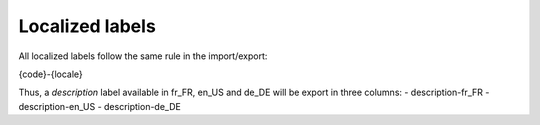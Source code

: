 Localized labels
================

All localized labels follow the same rule in the import/export:

{code}-{locale}

Thus, a `description` label available in fr_FR, en_US and de_DE will be export in three columns:
- description-fr_FR
- description-en_US
- description-de_DE
